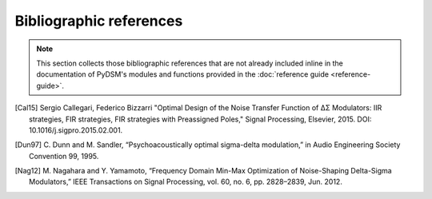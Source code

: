 Bibliographic references
------------------------

.. note::

   This section collects those bibliographic references that are not
   already included inline in the documentation of PyDSM's modules and
   functions provided in the :doc:`reference guide <reference-guide>`.

.. [Cal15] Sergio Callegari, Federico Bizzarri "Optimal Design of the Noise
   Transfer Function of ΔΣ Modulators: IIR strategies, FIR strategies,
   FIR strategies with Preassigned Poles," Signal Processing, Elsevier,
   2015. DOI: 10.1016/j.sigpro.2015.02.001.

.. [Dun97] C. Dunn and M. Sandler, “Psychoacoustically optimal
   sigma-delta modulation,” in Audio Engineering Society Convention 99, 1995.

.. [Nag12] M. Nagahara and Y. Yamamoto, “Frequency Domain Min-Max
   Optimization of Noise-Shaping Delta-Sigma Modulators,” IEEE
   Transactions on Signal Processing, vol. 60, no. 6, pp. 2828–2839,
   Jun. 2012.
